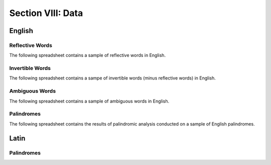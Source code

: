 .. _section-viii:

==================
Section VIII: Data
==================

.. _english-data:

English 
=======

.. _reflective-words-data:

Reflective Words
----------------

The following spreadsheet contains a sample of reflective words in English.

.. csv-table:: Reflective Words
   :file: ../_static/data/words/reflective_words.csv

.. _invertible-words-data:

Invertible Words
----------------

The following spreadsheet contains a sampe of invertible words (minus reflective words) in English.

.. csv-table:: Invertible Words
   :file: ../_static/data/words/invertible_words.csv

.. _ambiguous-words-data:

Ambiguous Words
---------------

The following spreadsheet contains a sample of ambiguous words in English.

.. csv-table:: Ambiguous Words
   :file: ../_static/data/words/ambiguous_words.csv

.. _palindrome-data:

Palindromes
------------

The following spreadsheet contains the results of palindromic analysis conducted on a sample of English palindromes. 

.. csv-table:: English Palindrome Analysis
   :file: ../_static/data/palindromes/english_palindromes.csv

.. _latin-data:

Latin
=====

.. _latin-palindrome-data:

Palindromes
-----------

.. csv-table:: Latin Palindromes
   :file: ../_static/data/palindromes/latin_palindromes.csv